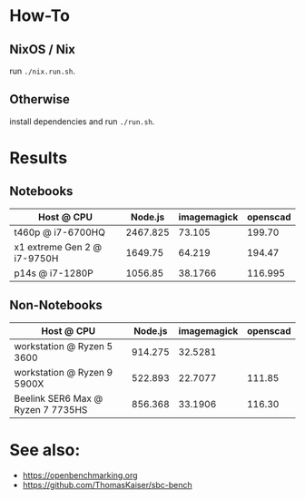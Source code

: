 * How-To
** NixOS / Nix
run ~./nix.run.sh~.
** Otherwise
install dependencies and run ~./run.sh~.

* Results
** Notebooks
| Host @ CPU                  |  Node.js | imagemagick | openscad |
|-----------------------------+----------+-------------+----------|
| t460p @ i7-6700HQ           | 2467.825 |      73.105 |   199.70 |
| x1 extreme Gen 2 @ i7-9750H |  1649.75 |      64.219 |   194.47 |
| p14s @ i7-1280P             |  1056.85 |     38.1766 |  116.995 |

** Non-Notebooks
| Host @ CPU                 | Node.js | imagemagick | openscad |
|----------------------------+---------+-------------+----------|
| workstation @ Ryzen 5 3600 | 914.275 |     32.5281 |          |
| workstation @ Ryzen 9 5900X | 522.893 | 22.7077 | 111.85 |
| Beelink SER6 Max @ Ryzen 7 7735HS | 856.368 | 33.1906 | 116.30 | 

* See also:
- https://openbenchmarking.org
- https://github.com/ThomasKaiser/sbc-bench
